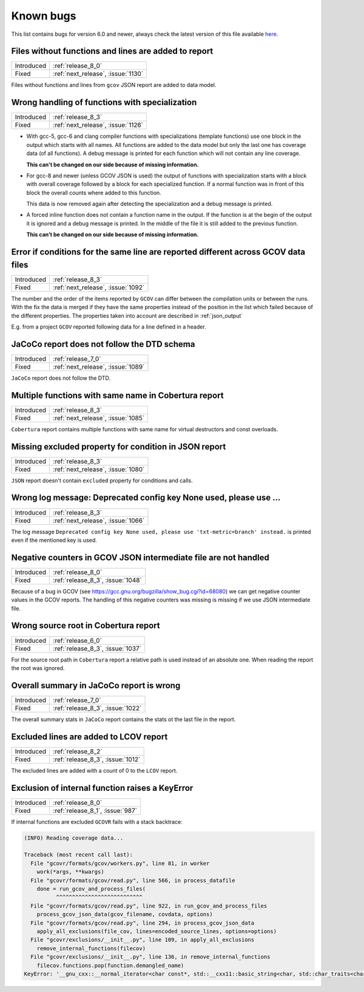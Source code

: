.. _known_bugs:

Known bugs
==========

This list contains bugs for version 6.0 and newer, always check the latest
version of this file available `here <https://gcovr.com/en/latest/known_bugs.html>`_.

.. _fix_1130:

Files without functions and lines are added to report
-----------------------------------------------------

.. list-table::

   * - Introduced
     - :ref:`release_8_0`

   * - Fixed
     - :ref:`next_release`, :issue:`1130`

Files without functions and lines from ``gcov`` JSON report are added to data model.

.. code-block:: json
  :caption: Snippet from ``gcov`` JSON report

  {
    "file": "/path/to/file.h",
    "functions": [],
    "lines": []
  }

.. _fix_1126:

Wrong handling of functions with specialization
-----------------------------------------------

.. list-table::

   * - Introduced
     - :ref:`release_8_3`

   * - Fixed
     - :ref:`next_release`, :issue:`1126`

- With gcc-5, gcc-6 and clang compiler functions with specializations
  (template functions) use one block in the output which starts with all
  names. All functions are added to the data model but only the last one
  has coverage data (of all functions). A debug message is printed for
  each function which will not contain any line coverage.

  **This can't be changed on our side because of missing information.**

.. code-block::
  :caption: Template specialization for gcc-5, gcc-6 and clang

  function foo() called 1 returned 100% blocks executed 100%
          1:    3:void foo() {
          1:    3-block  0
          1:    4:   std::cout << "Hello from foo()." << std::endl;
          1:    4-block  0
  call    0 returned 1
  call    1 returned 1
          1:    5:}
          -:    6:
          -:    7:template<typename T>
  function void func<double>(double, double) called 2 returned 100% blocks executed 33%
  function void func<int>(int, int) called 2 returned 100% blocks executed 100%
          4:    8:void func(T a, T b) {
          2:    8-block  0
          2:    8-block  1
          4:    9:   if (a < b) {
          2:    9-block  0
  branch  0 taken 0 (fallthrough)
  branch  1 taken 2
          2:    9-block  1
  branch  2 taken 1 (fallthrough)
  branch  3 taken 1
          1:   10:      std::cout << a << " is less than " << b << std::endl;
      $$$$$:   10-block  0
  call    0 never executed
  call    1 never executed
  call    2 never executed
  call    3 never executed
          1:   10-block  1
  call    4 returned 1
  call    5 returned 1
  call    6 returned 1
  call    7 returned 1
          -:   11:   }
          4:   12:}

- For gcc-8 and newer (unless GCOV JSON is used) the output of functions
  with specialization starts with a block with overall coverage followed
  by a block for each specialized function. If a normal function was in
  front of this block the overall counts where added to this function.

  This data is now removed again after detecting the specialization and a
  debug message is printed.

.. code-block::
  :caption: Template specialization for gcc-8 and newer

          -:    2:
  function foo() called 1 returned 100% blocks executed 100%
          1:    3:void foo() {
          1:    4:   std::cout << "Hello from foo()." << std::endl;
          1:    4-block  0
  call    0 returned 1
  call    1 returned 1
          1:    5:}
          -:    6:
          -:    7:template<typename T>
          4:    8:void func(T a, T b) {
          4:    9:   if (a < b) {
        1*:   10:      std::cout << a << " is less than " << b << std::endl;
          -:   11:   }
          4:   12:}
  ------------------
  void func<double>(double, double):
  function void func<double>(double, double) called 2 returned 100% blocks executed 33%
          2:    8:void func(T a, T b) {
          2:    9:   if (a < b) {
          2:    9-block  0
  branch  0 taken 0 (fallthrough)
  branch  1 taken 2
      #####:   10:      std::cout << a << " is less than " << b << std::endl;
      %%%%%:   10-block  0
  call    0 never executed
  call    1 never executed
  call    2 never executed
  call    3 never executed
          -:   11:   }
          2:   12:}
  ------------------
  void func<int>(int, int):
  function void func<int>(int, int) called 2 returned 100% blocks executed 100%
          2:    8:void func(T a, T b) {
          2:    9:   if (a < b) {
          2:    9-block  0
  branch  0 taken 1 (fallthrough)
  branch  1 taken 1
          1:   10:      std::cout << a << " is less than " << b << std::endl;
          1:   10-block  0
  call    0 returned 1
  call    1 returned 1
  call    2 returned 1
  call    3 returned 1
          -:   11:   }
          2:   12:}
  ------------------

- A forced inline function does not contain a function name in the
  output. If the function is at the begin of the output it is ignored
  and a debug message is printed.
  In the middle of the file it is still added to the previous function.

  **This can’t be changed on our side because of missing information.**

.. code-block::
  :caption: Forced inline function at file start (ignored by fix)

          -:    0:Source:main.cpp
          -:    0:Graph:./testcase-main.gcno
          -:    0:Data:./testcase-main.gcda
          -:    0:Runs:1
          -:    1:
          -:    2:inline int foo(int x) __attribute__((always_inline));
          -:    3:inline int foo(int x) {
        1*:    4:  return x ? 1 : 0;
      %%%%%:    4-block  0
          1:    4-block  1
          1:    4-block  2
          1:    4-block  3
          -:    5:}
          -:    6:
  function main called 1 returned 100% blocks executed 86%
          1:    7:int main() {
          1:    7-block  0
  branch  0 taken 0 (fallthrough)
  branch  1 taken 1
          1:    8:    return foo(0);
          1:    8-block  0
          -:    9:}

.. _fix_1092:

Error if conditions for the same line are reported different across GCOV data files
-----------------------------------------------------------------------------------

.. list-table::

   * - Introduced
     - :ref:`release_8_3`

   * - Fixed
     - :ref:`next_release`, :issue:`1092`

The number and the order of the items reported by ``GCOV`` can differ between the compilation
units or between the runs. With the fix the data is merged if they have the same properties
instead of the position in the list which failed because of the different properties.
The properties taken into account are described in :ref:`json_output`

E.g. from a project ``GCOV`` reported following data for a line defined in a header.

.. code-block:: json
  :caption: file.gcov from file_a.gcda

  {
      "line_number": 970,
      "count": 0,
      "unexecuted_block": true,
      "block_ids": [
          3
      ],
      "branches": [
          {
              "count": 0,
              "throw": false,
              "fallthrough": true,
              "source_block_id": 3,
              "destination_block_id": 4
          },
          {
              "count": 0,
              "throw": false,
              "fallthrough": false,
              "source_block_id": 3,
              "destination_block_id": 5
          }
      ],
      "calls": [],
      "conditions": [
          {
              "count": 2,
              "covered": 0,
              "not_covered_true": [
                  0
              ],
              "not_covered_false": [
                  0
              ]
          }
      ]
  }

.. code-block:: json
  :caption: file.gcov from file_b.gcda

  {
      "line_number": 970,
      "count": 593,
      "unexecuted_block": true,
      "block_ids": [
          6,
          3
      ],
      "branches": [
          {
              "count": 0,
              "throw": false,
              "fallthrough": true,
              "source_block_id": 6,
              "destination_block_id": 7
          },
          {
              "count": 0,
              "throw": false,
              "fallthrough": false,
              "source_block_id": 6,
              "destination_block_id": 8
          },
          {
              "count": 0,
              "throw": false,
              "fallthrough": true,
              "source_block_id": 3,
              "destination_block_id": 4
          },
          {
              "count": 593,
              "throw": false,
              "fallthrough": false,
              "source_block_id": 3,
              "destination_block_id": 5
          }
      ],
      "calls": [],
      "conditions": [
          {
              "count": 4,
              "covered": 0,
              "not_covered_true": [
                  0,
                  1
              ],
              "not_covered_false": [
                  0,
                  1
              ]
          },
          {
              "count": 2,
              "covered": 1,
              "not_covered_true": [],
              "not_covered_false": [
                  0
              ]
          }
      ]
  }

.. _fix_1089:

JaCoCo report does not follow the DTD schema
--------------------------------------------

.. list-table::

   * - Introduced
     - :ref:`release_7_0`

   * - Fixed
     - :ref:`next_release`, :issue:`1089`

``JaCoCo`` report does not follow the DTD.

.. _fix_1085:

Multiple functions with same name in Cobertura report
-----------------------------------------------------

.. list-table::

   * - Introduced
     - :ref:`release_8_3`

   * - Fixed
     - :ref:`next_release`, :issue:`1085`

``Cobertura`` report contains multiple functions with same name for virtual destructors and const overloads.

.. _fix_1080:

Missing excluded property for condition in JSON report
------------------------------------------------------

.. list-table::

   * - Introduced
     - :ref:`release_8_3`

   * - Fixed
     - :ref:`next_release`, :issue:`1080`

``JSON`` report doesn't contain ``excluded`` property for conditions and calls.

.. _fix_1066:

Wrong log message: Deprecated config key None used, please use ...
------------------------------------------------------------------

.. list-table::

   * - Introduced
     - :ref:`release_8_3`

   * - Fixed
     - :ref:`next_release`, :issue:`1066`

The log message ``Deprecated config key None used, please use 'txt-metric=branch' instead.`` is printed
even if the mentioned key is used.

.. _fix_1048:

Negative counters in GCOV JSON intermediate file are not handled
----------------------------------------------------------------

.. list-table::

   * - Introduced
     - :ref:`release_8_0`

   * - Fixed
     - :ref:`release_8_3`, :issue:`1048`

Because of a bug in GCOV (see `<https://gcc.gnu.org/bugzilla/show_bug.cgi?id=68080>`_)
we can get negative counter values in the GCOV reports.
The handling of this negative counters was missing is missing if we use JSON
intermediate file.

.. _fix_1037:

Wrong source root in Cobertura report
-------------------------------------

.. list-table::

   * - Introduced
     - :ref:`release_6_0`

   * - Fixed
     - :ref:`release_8_3`, :issue:`1037`

For the source root path in ``Cobertura`` report a relative path is used
instead of an absolute one. When reading the report the root was ignored.

.. _fix_1022:

Overall summary in JaCoCo report is wrong
-----------------------------------------

.. list-table::

   * - Introduced
     - :ref:`release_7_0`

   * - Fixed
     - :ref:`release_8_3`, :issue:`1022`

The overall summary stats in ``JaCoCo`` report contains the stats ot the
last file in the report.

.. _fix_1012:

Excluded lines are added to LCOV report
---------------------------------------

.. list-table::

   * - Introduced
     - :ref:`release_8_2`

   * - Fixed
     - :ref:`release_8_3`, :issue:`1012`

The excluded lines are added with a count of 0 to the ``LCOV`` report.

.. _fix_987:

Exclusion of internal function raises a KeyError
------------------------------------------------

.. list-table::

   * - Introduced
     - :ref:`release_8_0`

   * - Fixed
     - :ref:`release_8_1`, :issue:`987`

If internal functions are excluded ``GCOVR`` fails with a stack backtrace:

.. code-block::

  (INFO) Reading coverage data...

  Traceback (most recent call last):
    File "gcovr/formats/gcov/workers.py", line 81, in worker
      work(*args, **kwargs)
    File "gcovr/formats/gcov/read.py", line 566, in process_datafile
      done = run_gcov_and_process_files(
            ^^^^^^^^^^^^^^^^^^^^^^^^^^^
    File "gcovr/formats/gcov/read.py", line 922, in run_gcov_and_process_files
      process_gcov_json_data(gcov_filename, covdata, options)
    File "gcovr/formats/gcov/read.py", line 294, in process_gcov_json_data
      apply_all_exclusions(file_cov, lines=encoded_source_lines, options=options)
    File "gcovr/exclusions/__init__.py", line 109, in apply_all_exclusions
      remove_internal_functions(filecov)
    File "gcovr/exclusions/__init__.py", line 136, in remove_internal_functions
      filecov.functions.pop(function.demangled_name)
  KeyError: '__gnu_cxx::__normal_iterator<char const*, std::__cxx11::basic_string<char, std::char_traits<char>, std::allocator<char> > > config::skip_list<__gnu_cxx::__normal_iterator<char const*, std::__cxx11::basic_string<char, std::char_traits<char>, std::allocator<char> > > >(__gnu_cxx::__normal_iterator<char const*, std::__cxx11::basic_string<char, std::char_traits<char>, std::allocator<char> > >, __gnu_cxx::__normal_iterator<char const*, std::__cxx11::basic_string<char, std::char_traits<char>, std::allocator<char> > >)'
